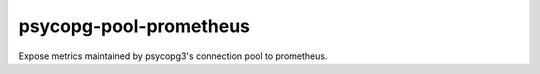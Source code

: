 =======================
psycopg-pool-prometheus
=======================
.. image:: https://readthedocs.org/projects/psycopg-pool-prometheus/badge/?version=latest
    :target: https://psycopg-pool-prometheus.readthedocs.io/en/latest/?badge=latest

.. image:: https://badge.fury.io/py/psycopg-pool-prometheus.svg
    :target: https://badge.fury.io/py/psycopg-pool-prometheus

Expose metrics maintained by psycopg3's connection pool to prometheus.


